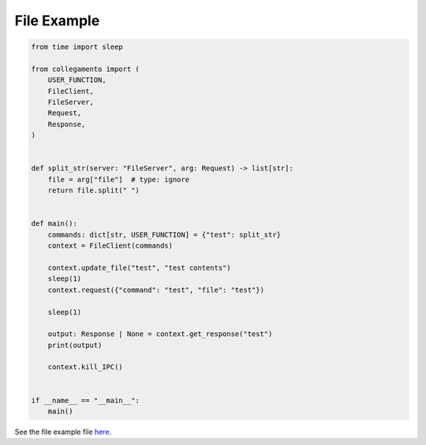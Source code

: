 ============
File Example
============

.. code-block:: python

    from time import sleep
    
    from collegamento import (
        USER_FUNCTION,
        FileClient,
        FileServer,
        Request,
        Response,
    )
    
    
    def split_str(server: "FileServer", arg: Request) -> list[str]:
        file = arg["file"]  # type: ignore
        return file.split(" ")
    
    
    def main():
        commands: dict[str, USER_FUNCTION] = {"test": split_str}
        context = FileClient(commands)
    
        context.update_file("test", "test contents")
        sleep(1)
        context.request({"command": "test", "file": "test"})
    
        sleep(1)
    
        output: Response | None = context.get_response("test")
        print(output)
    
        context.kill_IPC()
    
    
    if __name__ == "__main__":
        main()

See the file example file `here <https://github.com/salve-org/albero/blob/master/examples/file_example.py>`_.